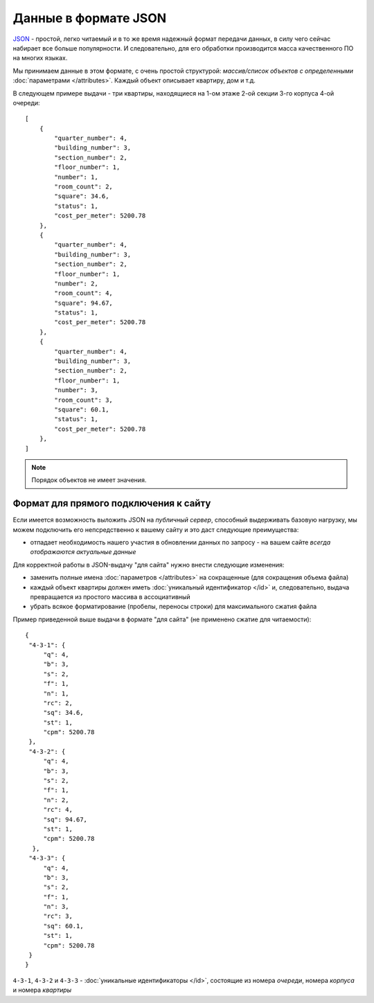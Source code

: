 =====================
Данные в формате JSON
=====================

`JSON`_ - простой, легко читаемый и в то же время надежный формат передачи данных,
в силу чего сейчас набирает все больше популярности. И следовательно, для его
обработки производится масса качественного ПО на многих языках.

.. _`JSON`: http://ru.wikipedia.org/wiki/JSON
.. highlight:: javascript

Мы принимаем данные в этом формате, с очень простой структурой: *массив/список
объектов с определенными* :doc:`параметрами </attributes>`. Каждый объект
описывает квартиру, дом и т.д.

В следующем примере выдачи - три квартиры, находящиеся на 1-ом этаже 2-ой
секции 3-го корпуса 4-ой очереди::

    [
        {
            "quarter_number": 4,
            "building_number": 3,
            "section_number": 2,
            "floor_number": 1,
            "number": 1,
            "room_count": 2,
            "square": 34.6,
            "status": 1,
            "cost_per_meter": 5200.78
        },
        {
            "quarter_number": 4,
            "building_number": 3,
            "section_number": 2,
            "floor_number": 1,
            "number": 2,
            "room_count": 4,
            "square": 94.67,
            "status": 1,
            "cost_per_meter": 5200.78
        },
        {
            "quarter_number": 4,
            "building_number": 3,
            "section_number": 2,
            "floor_number": 1,
            "number": 3,
            "room_count": 3,
            "square": 60.1,
            "status": 1,
            "cost_per_meter": 5200.78
        },
    ]

.. note::
   Порядок объектов не имеет значения.


.. _site-json:

Формат для прямого подключения к сайту
======================================

.. highlight:: javascript

Если имеется возможность выложить JSON на `публичный сервер`, способный
выдерживать базовую нагрузку, мы можем подключить его непсредственно к вашему
сайту и это даст следующие преимущества:

* отпадает необходимость нашего участия в обновлении данных по запросу - на
  вашем сайте *всегда отображаются актуальные данные*

Для корректной работы в JSON-выдачу "для сайта" нужно внести следующие
изменения:

* заменить полные имена :doc:`параметров </attributes>` на сокращенные
  (для сокращения объема файла)
* каждый объект квартиры должен иметь :doc:`уникальный идентификатор </id>`
  и, следовательно, выдача превращается из простого массива в ассоциативный
* убрать всякое форматирование (пробелы, переносы строки) для максимального
  сжатия файла

Пример приведенной выше выдачи в формате "для сайта" (не применено сжатие для
читаемости)::

    {
     "4-3-1": {
         "q": 4,
         "b": 3,
         "s": 2,
         "f": 1,
         "n": 1,
         "rc": 2,
         "sq": 34.6,
         "st": 1,
         "cpm": 5200.78
     },
     "4-3-2": {
         "q": 4,
         "b": 3,
         "s": 2,
         "f": 1,
         "n": 2,
         "rc": 4,
         "sq": 94.67,
         "st": 1,
         "cpm": 5200.78
      },
     "4-3-3": {
         "q": 4,
         "b": 3,
         "s": 2,
         "f": 1,
         "n": 3,
         "rc": 3,
         "sq": 60.1,
         "st": 1,
         "cpm": 5200.78
     }
    }

``4-3-1``, ``4-3-2`` и ``4-3-3`` - :doc:`уникальные идентификаторы </id>`,
состоящие из номера `очереди`, номера `корпуса` и номера `квартиры`